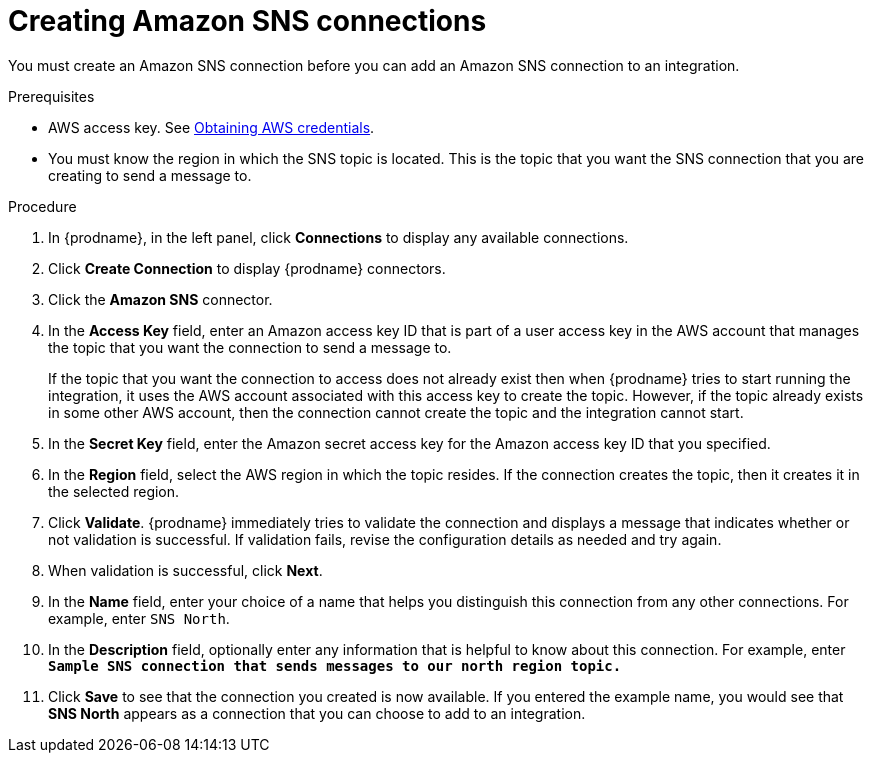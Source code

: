 // This module is included in the following assemblies:
// as_connecting-to-amazon-sns.adoc

[id='creating-amazon-sns-connections_{context}']
= Creating Amazon SNS connections

You must create an Amazon SNS connection before you can add an
Amazon SNS connection to an integration.

.Prerequisites

* AWS access key. See link:{LinkSyndesisConnectorGuide}#obtaining-aws-credentials_aws[Obtaining AWS credentials].

* You must know the region in which the SNS topic is located. 
This is the topic that you want the SNS connection that 
you are creating to send a message to.

.Procedure

. In {prodname}, in the left panel, click *Connections* to
display any available connections.
. Click *Create Connection* to display
{prodname} connectors.
. Click the *Amazon SNS* connector.
. In the *Access Key* field, enter an Amazon access key ID that is 
part of a user access key in the AWS account that manages 
the topic that you want the connection to send a message to. 
+
If the topic that you want the connection to
access does not already exist then when {prodname} tries to start running the 
integration, it uses the AWS account associated with this access key to 
create the topic. However, if the topic already exists in some other 
AWS account, then the connection cannot create the topic and the 
integration cannot start. 

. In the *Secret Key* field, enter the Amazon secret access key for the 
Amazon access key ID that you specified.

. In the *Region* field, select the AWS region in which the topic resides.
If the connection creates the topic, then it creates it in the
selected region.
. Click *Validate*. {prodname} immediately tries to validate the
connection and displays a message that indicates whether or not
validation is successful. If validation fails, revise the configuration
details as needed and try again.
. When validation is successful, click *Next*.
. In the *Name* field, enter your choice of a name that
helps you distinguish this connection from any other connections.
For example, enter `SNS North`.
. In the *Description* field, optionally enter any information that
is helpful to know about this connection. For example,
enter `*Sample SNS connection
that sends messages to our north region topic.*`
. Click *Save* to see that the connection you
created is now available. If you entered the example name, you would
see that *SNS North* appears as a connection that you can 
choose to add to an integration.
